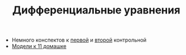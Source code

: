#+TITLE: Дифференциальные уравнения


- Немного конспектов к [[file:Test_11_5.pdf][первой]] и [[file:Term3/diffur/Test2.pdf][второй]] контрольной
- [[file:models/][Модели к 11 домашке]]
